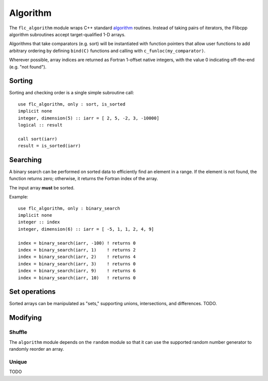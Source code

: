 .. ############################################################################
.. File  : doc/modules/algorithm.rst
.. ############################################################################

.. _modules_algorithm:

*********
Algorithm
*********

The ``flc_algorithm`` module wraps C++ standard `<algorithm>`_ routines.
Instead of taking pairs of iterators, the Flibcpp algorithm subroutines accept
target-qualified 1-D arrays.

Algorithms that take comparators (e.g. sort) will be instantiated with function
pointers that allow user functions to add arbitrary ordering by defining
``bind(C)`` functions and calling with ``c_funloc(my_comparator)``.

Wherever possible, array indices are returned as Fortran 1-offset native
integers, with the value 0 indicating off-the-end (e.g. "not found").

.. _<algorithm> : https://en.cppreference.com/w/cpp/numeric/random

Sorting
=======

Sorting and checking order is a single simple subroutine call::

  use flc_algorithm, only : sort, is_sorted
  implicit none
  integer, dimension(5) :: iarr = [ 2, 5, -2, 3, -10000]
  logical :: result

  call sort(iarr)
  result = is_sorted(iarr)

Searching
=========

A binary search can be performed on sorted data to efficiently find an element
in a range. If the element is not found, the function returns zero; otherwise,
it returns the Fortran index of the array.

The input array **must** be sorted.

Example::

  use flc_algorithm, only : binary_search
  implicit none
  integer :: index
  integer, dimension(6) :: iarr = [ -5, 1, 1, 2, 4, 9]

  index = binary_search(iarr, -100) ! returns 0
  index = binary_search(iarr, 1)    ! returns 2
  index = binary_search(iarr, 2)    ! returns 4
  index = binary_search(iarr, 3)    ! returns 0
  index = binary_search(iarr, 9)    ! returns 6
  index = binary_search(iarr, 10)   ! returns 0


Set operations
==============

Sorted arrays can be manipulated as "sets," supporting unions, intersections,
and differences. TODO.

Modifying
=========

.. _modules_algorithm_shuffle:

Shuffle
-------

The ``algorithm`` module depends on the ``random`` module so that it can use
the supported random number generator to randomly reorder an array.

Unique
------

TODO

.. ############################################################################
.. end of doc/modules/algorithm.rst
.. ############################################################################
